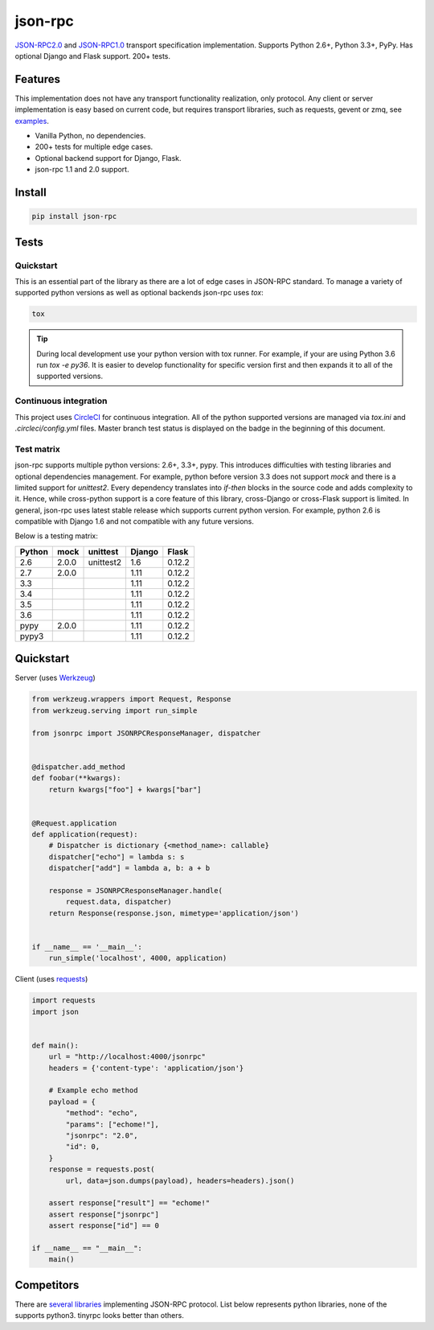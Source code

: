 json-rpc
========

.. image:: https://circleci.com/gh/pavlov99/json-rpc/tree/master.svg?style=svg
    :target: https://circleci.com/gh/pavlov99/json-rpc/tree/master
    :alt: Build Status

.. image:: https://codecov.io/gh/pavlov99/json-rpc/branch/master/graph/badge.svg
    :target: https://codecov.io/gh/pavlov99/json-rpc
    :alt: Coverage Status

.. image:: https://readthedocs.org/projects/json-rpc/badge/?version=latest
    :target: http://json-rpc.readthedocs.io/en/latest/?badge=latest

.. image:: https://img.shields.io/pypi/v/json-rpc.svg
    :target: https://pypi.org/project/json-rpc/
    :alt: Latest PyPI version

.. image:: https://img.shields.io/pypi/pyversions/json-rpc.svg
    :target: https://pypi.org/project/json-rpc/
    :alt: Supported Python versions

.. image:: https://badges.gitter.im/pavlov99/json-rpc.svg
    :target: https://gitter.im/pavlov99/json-rpc
    :alt: Gitter


.. image:: https://opencollective.com/json-rpc/tiers/backer/badge.svg?label=backer&color=brightgreen
    :target: https://opencollective.com/json-rpc
    :alt: Bakers

.. image:: https://opencollective.com/json-rpc/tiers/backer/badge.svg?label=sponsor&color=brightgreen
    :target: https://opencollective.com/json-rpc
    :alt: Sponsors

`JSON-RPC2.0 <http://www.jsonrpc.org/specification>`_ and `JSON-RPC1.0 <http://json-rpc.org/wiki/specification>`_ transport specification implementation.
Supports Python 2.6+, Python 3.3+, PyPy. Has optional Django and Flask support. 200+ tests.

Features
--------

This implementation does not have any transport functionality realization, only protocol.
Any client or server implementation is easy based on current code, but requires transport libraries, such as requests, gevent or zmq, see `examples <https://github.com/pavlov99/json-rpc/tree/master/examples>`_.

- Vanilla Python, no dependencies.
- 200+ tests for multiple edge cases.
- Optional backend support for Django, Flask.
- json-rpc 1.1 and 2.0 support.

Install
-------

.. code-block:: python

    pip install json-rpc

Tests
-----

Quickstart
^^^^^^^^^^
This is an essential part of the library as there are a lot of edge cases in JSON-RPC standard. To manage a variety of supported python versions as well as optional backends json-rpc uses `tox`:

.. code-block:: bash

    tox

.. TIP::
   During local development use your python version with tox runner. For example, if your are using Python 3.6 run `tox -e py36`. It is easier to develop functionality for specific version first and then expands it to all of the supported versions.

Continuous integration
^^^^^^^^^^^^^^^^^^^^^^
This project uses `CircleCI <https://circleci.com/>`_ for continuous integration. All of the python supported versions are managed via `tox.ini` and `.circleci/config.yml` files. Master branch test status is displayed on the badge in the beginning of this document.

Test matrix
^^^^^^^^^^^
json-rpc supports multiple python versions: 2.6+, 3.3+, pypy. This introduces difficulties with testing libraries and optional dependencies management. For example, python before version 3.3 does not support `mock` and there is a limited support for `unittest2`. Every dependency translates into *if-then* blocks in the source code and adds complexity to it. Hence, while cross-python support is a core feature of this library, cross-Django or cross-Flask support is limited. In general, json-rpc uses latest stable release which supports current python version. For example, python 2.6 is compatible with Django 1.6 and not compatible with any future versions.

Below is a testing matrix:

+--------+-------+-----------+--------+--------+
| Python | mock  | unittest  | Django | Flask  |
+========+=======+===========+========+========+
| 2.6    | 2.0.0 | unittest2 | 1.6    | 0.12.2 |
+--------+-------+-----------+--------+--------+
| 2.7    | 2.0.0 |           | 1.11   | 0.12.2 |
+--------+-------+-----------+--------+--------+
| 3.3    |       |           | 1.11   | 0.12.2 |
+--------+-------+-----------+--------+--------+
| 3.4    |       |           | 1.11   | 0.12.2 |
+--------+-------+-----------+--------+--------+
| 3.5    |       |           | 1.11   | 0.12.2 |
+--------+-------+-----------+--------+--------+
| 3.6    |       |           | 1.11   | 0.12.2 |
+--------+-------+-----------+--------+--------+
| pypy   | 2.0.0 |           | 1.11   | 0.12.2 |
+--------+-------+-----------+--------+--------+
| pypy3  |       |           | 1.11   | 0.12.2 |
+--------+-------+-----------+--------+--------+

Quickstart
----------
Server (uses `Werkzeug <http://werkzeug.pocoo.org/>`_)

.. code-block:: python

    from werkzeug.wrappers import Request, Response
    from werkzeug.serving import run_simple

    from jsonrpc import JSONRPCResponseManager, dispatcher


    @dispatcher.add_method
    def foobar(**kwargs):
        return kwargs["foo"] + kwargs["bar"]


    @Request.application
    def application(request):
        # Dispatcher is dictionary {<method_name>: callable}
        dispatcher["echo"] = lambda s: s
        dispatcher["add"] = lambda a, b: a + b

        response = JSONRPCResponseManager.handle(
            request.data, dispatcher)
        return Response(response.json, mimetype='application/json')


    if __name__ == '__main__':
        run_simple('localhost', 4000, application)

Client (uses `requests <http://www.python-requests.org/en/latest/>`_)

.. code-block:: python

    import requests
    import json


    def main():
        url = "http://localhost:4000/jsonrpc"
        headers = {'content-type': 'application/json'}

        # Example echo method
        payload = {
            "method": "echo",
            "params": ["echome!"],
            "jsonrpc": "2.0",
            "id": 0,
        }
        response = requests.post(
            url, data=json.dumps(payload), headers=headers).json()

        assert response["result"] == "echome!"
        assert response["jsonrpc"]
        assert response["id"] == 0

    if __name__ == "__main__":
        main()

Competitors
-----------
There are `several libraries <http://en.wikipedia.org/wiki/JSON-RPC#Implementations>`_ implementing JSON-RPC protocol. List below represents python libraries, none of the supports python3. tinyrpc looks better than others.

